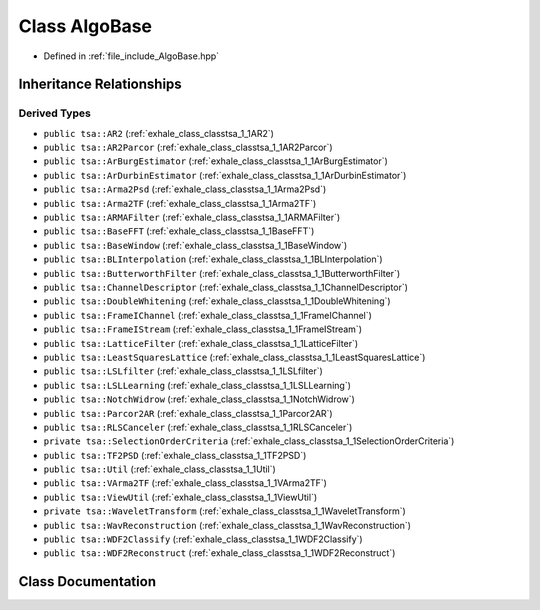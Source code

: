 .. _exhale_class_classtsa_1_1AlgoBase:

Class AlgoBase
==============

- Defined in :ref:`file_include_AlgoBase.hpp`


Inheritance Relationships
-------------------------

Derived Types
*************

- ``public tsa::AR2`` (:ref:`exhale_class_classtsa_1_1AR2`)
- ``public tsa::AR2Parcor`` (:ref:`exhale_class_classtsa_1_1AR2Parcor`)
- ``public tsa::ArBurgEstimator`` (:ref:`exhale_class_classtsa_1_1ArBurgEstimator`)
- ``public tsa::ArDurbinEstimator`` (:ref:`exhale_class_classtsa_1_1ArDurbinEstimator`)
- ``public tsa::Arma2Psd`` (:ref:`exhale_class_classtsa_1_1Arma2Psd`)
- ``public tsa::Arma2TF`` (:ref:`exhale_class_classtsa_1_1Arma2TF`)
- ``public tsa::ARMAFilter`` (:ref:`exhale_class_classtsa_1_1ARMAFilter`)
- ``public tsa::BaseFFT`` (:ref:`exhale_class_classtsa_1_1BaseFFT`)
- ``public tsa::BaseWindow`` (:ref:`exhale_class_classtsa_1_1BaseWindow`)
- ``public tsa::BLInterpolation`` (:ref:`exhale_class_classtsa_1_1BLInterpolation`)
- ``public tsa::ButterworthFilter`` (:ref:`exhale_class_classtsa_1_1ButterworthFilter`)
- ``public tsa::ChannelDescriptor`` (:ref:`exhale_class_classtsa_1_1ChannelDescriptor`)
- ``public tsa::DoubleWhitening`` (:ref:`exhale_class_classtsa_1_1DoubleWhitening`)
- ``public tsa::FrameIChannel`` (:ref:`exhale_class_classtsa_1_1FrameIChannel`)
- ``public tsa::FrameIStream`` (:ref:`exhale_class_classtsa_1_1FrameIStream`)
- ``public tsa::LatticeFilter`` (:ref:`exhale_class_classtsa_1_1LatticeFilter`)
- ``public tsa::LeastSquaresLattice`` (:ref:`exhale_class_classtsa_1_1LeastSquaresLattice`)
- ``public tsa::LSLfilter`` (:ref:`exhale_class_classtsa_1_1LSLfilter`)
- ``public tsa::LSLLearning`` (:ref:`exhale_class_classtsa_1_1LSLLearning`)
- ``public tsa::NotchWidrow`` (:ref:`exhale_class_classtsa_1_1NotchWidrow`)
- ``public tsa::Parcor2AR`` (:ref:`exhale_class_classtsa_1_1Parcor2AR`)
- ``public tsa::RLSCanceler`` (:ref:`exhale_class_classtsa_1_1RLSCanceler`)
- ``private tsa::SelectionOrderCriteria`` (:ref:`exhale_class_classtsa_1_1SelectionOrderCriteria`)
- ``public tsa::TF2PSD`` (:ref:`exhale_class_classtsa_1_1TF2PSD`)
- ``public tsa::Util`` (:ref:`exhale_class_classtsa_1_1Util`)
- ``public tsa::VArma2TF`` (:ref:`exhale_class_classtsa_1_1VArma2TF`)
- ``public tsa::ViewUtil`` (:ref:`exhale_class_classtsa_1_1ViewUtil`)
- ``private tsa::WaveletTransform`` (:ref:`exhale_class_classtsa_1_1WaveletTransform`)
- ``public tsa::WavReconstruction`` (:ref:`exhale_class_classtsa_1_1WavReconstruction`)
- ``public tsa::WDF2Classify`` (:ref:`exhale_class_classtsa_1_1WDF2Classify`)
- ``public tsa::WDF2Reconstruct`` (:ref:`exhale_class_classtsa_1_1WDF2Reconstruct`)


Class Documentation
-------------------


.. doxygenclass:: tsa::AlgoBase
   :members:
   :protected-members:
   :undoc-members: